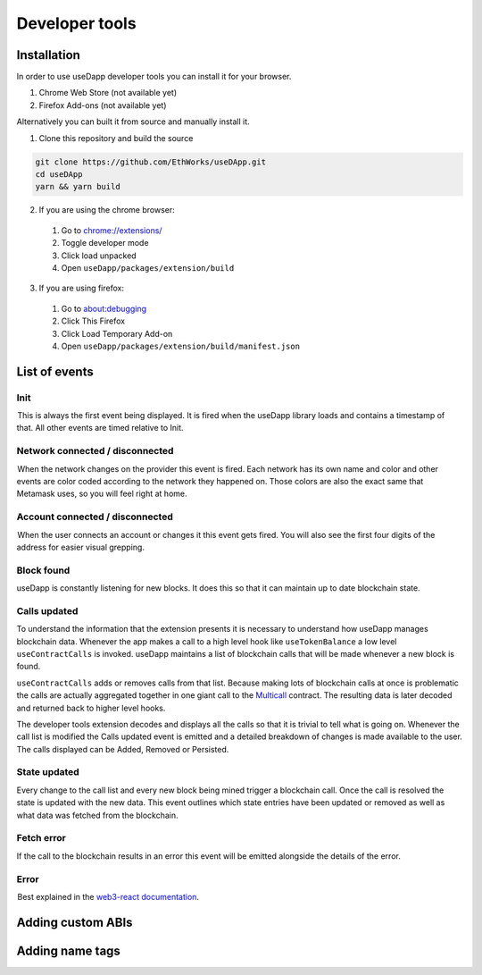 Developer tools
===============

.. image:: images/developer-tools-overview.png

Installation
------------

In order to use useDapp developer tools you can install it for your browser.

#. Chrome Web Store (not available yet)
#. Firefox Add-ons (not available yet)

Alternatively you can built it from source and manually install it.

1. Clone this repository and build the source

.. code-block:: text

  git clone https://github.com/EthWorks/useDApp.git
  cd useDApp
  yarn && yarn build

2. If you are using the chrome browser:
  #. Go to `chrome://extensions/ <chrome://extensions/>`_
  #. Toggle developer mode
  #. Click load unpacked
  #. Open ``useDapp/packages/extension/build``

3. If you are using firefox:
  #. Go to `about:debugging <about:debugging>`_
  #. Click This Firefox
  #. Click Load Temporary Add-on
  #. Open ``useDapp/packages/extension/build/manifest.json``

List of events
--------------

.. image:: images/developer-tools-events.gif

Init
~~~~

 This is always the first event being displayed. It is fired when the useDapp library loads and contains a timestamp of that. All other events are timed relative to Init.

Network connected / disconnected 
~~~~~~~~~~~~~~~~~~~~~~~~~~~~~~~~

 When the network changes on the provider this event is fired. Each network has its own name and color and other events are color coded according to the network they happened on. Those colors are also the exact same that Metamask uses, so you will feel right at home.

Account connected / disconnected 
~~~~~~~~~~~~~~~~~~~~~~~~~~~~~~~~

 When the user connects an account or changes it this event gets fired. You will also see the first four digits of the address for easier visual grepping.

Block found
~~~~~~~~~~~

useDapp is constantly listening for new blocks. It does this so that it can maintain up to date blockchain state.

Calls updated
~~~~~~~~~~~~~

To understand the information that the extension presents it is necessary to understand how useDapp manages blockchain data. Whenever the app makes a call to a high level hook like ``useTokenBalance`` a low level ``useContractCalls`` is invoked. useDapp maintains a list of blockchain calls that will be made whenever a new block is found. 

``useContractCalls`` adds or removes calls from that list. Because making lots of blockchain calls at once is problematic the calls are actually aggregated together in one giant call to the `Multicall <https://github.com/makerdao/multicall>`_ contract. The resulting data is later decoded and returned back to higher level hooks.

The developer tools extension decodes and displays all the calls so that it is trivial to tell what is going on. Whenever the call list is modified the Calls updated event is emitted and a detailed breakdown of changes is made available to the user. The calls displayed can be Added, Removed or Persisted.

State updated
~~~~~~~~~~~~~

Every change to the call list and every new block being mined trigger a blockchain call. Once the call is resolved the state is updated with the new data. This event outlines which state entries have been updated or removed as well as what data was fetched from the blockchain.

Fetch error 
~~~~~~~~~~~

If the call to the blockchain results in an error this event will be emitted alongside the details of the error.

Error 
~~~~~

 Best explained in the `web3-react documentation <https://github.com/NoahZinsmeister/web3-react/tree/v6/docs#understanding-error-bubbling>`_.

Adding custom ABIs
------------------

Adding name tags
----------------
